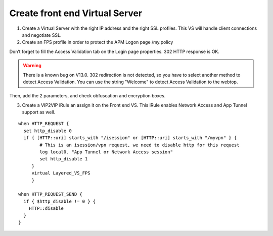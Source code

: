 Create front end Virtual Server
===============================

1.	Create a Virtual Server with the right IP address and the right SSL profiles. This VS will handle client connections and negotiate SSL.


2.	Create an FPS profile in order to protect the APM Logon page /my.policy

.. image:: ../images/Picture1.png
	:align: center


Don’t forget to fill the Access Validation tab on the Login page properties. 302 HTTP response is OK.

.. image:: ../images/Picture2.png
	:align: center

.. warning:: There is a known bug on V13.0. 302 redirection is not detected, so you have to select another method to detect Access Validation. You can use the string "Welcome" to detect Access Validation to the webtop.


Then, add the 2 parameters, and check obfuscation and encryption boxes.

.. image:: ../images/Picture3.png
	:align: center


3. Create a VIP2VIP iRule an assign it on the Front end VS. This iRule enables Network Access and App Tunnel support as well.

::

  when HTTP_REQUEST {
    set http_disable 0
    if { [HTTP::uri] starts_with "/isession" or [HTTP::uri] starts_with "/myvpn" } {
          # This is an isession/vpn request, we need to disable http for this request
          log local0. "App Tunnel or Network Access session"
          set http_disable 1
       }
       virtual Layered_VS_FPS
       }

  when HTTP_REQUEST_SEND {
    if { $http_disable != 0 } {
      HTTP::disable
    }
  }
